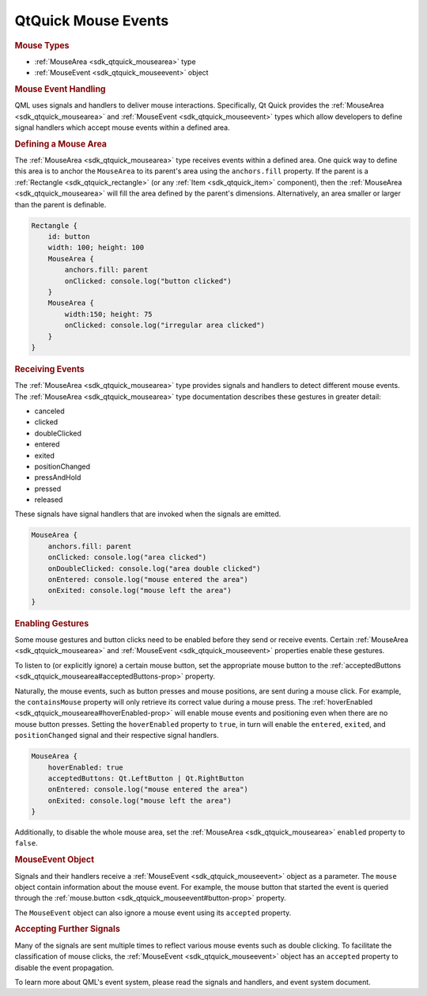 .. _sdk_qtquick_mouse_events:
QtQuick Mouse Events
====================



.. rubric:: Mouse Types
   :name: mouse-types

-  :ref:`MouseArea <sdk_qtquick_mousearea>` type
-  :ref:`MouseEvent <sdk_qtquick_mouseevent>` object

.. rubric:: Mouse Event Handling
   :name: mouse-event-handling

QML uses signals and handlers to deliver mouse interactions.
Specifically, Qt Quick provides the
:ref:`MouseArea <sdk_qtquick_mousearea>` and
:ref:`MouseEvent <sdk_qtquick_mouseevent>` types which allow developers to
define signal handlers which accept mouse events within a defined area.

.. rubric:: Defining a Mouse Area
   :name: defining-a-mouse-area

The :ref:`MouseArea <sdk_qtquick_mousearea>` type receives events within a
defined area. One quick way to define this area is to anchor the
``MouseArea`` to its parent's area using the ``anchors.fill`` property.
If the parent is a :ref:`Rectangle <sdk_qtquick_rectangle>` (or any
:ref:`Item <sdk_qtquick_item>` component), then the
:ref:`MouseArea <sdk_qtquick_mousearea>` will fill the area defined by the
parent's dimensions. Alternatively, an area smaller or larger than the
parent is definable.

.. code:: qml

    Rectangle {
        id: button
        width: 100; height: 100
        MouseArea {
            anchors.fill: parent
            onClicked: console.log("button clicked")
        }
        MouseArea {
            width:150; height: 75
            onClicked: console.log("irregular area clicked")
        }
    }

.. rubric:: Receiving Events
   :name: receiving-events

The :ref:`MouseArea <sdk_qtquick_mousearea>` type provides signals and
handlers to detect different mouse events. The
:ref:`MouseArea <sdk_qtquick_mousearea>` type documentation describes these
gestures in greater detail:

-  canceled
-  clicked
-  doubleClicked
-  entered
-  exited
-  positionChanged
-  pressAndHold
-  pressed
-  released

These signals have signal handlers that are invoked when the signals are
emitted.

.. code:: qml

        MouseArea {
            anchors.fill: parent
            onClicked: console.log("area clicked")
            onDoubleClicked: console.log("area double clicked")
            onEntered: console.log("mouse entered the area")
            onExited: console.log("mouse left the area")
        }

.. rubric:: Enabling Gestures
   :name: enabling-gestures

Some mouse gestures and button clicks need to be enabled before they
send or receive events. Certain :ref:`MouseArea <sdk_qtquick_mousearea>`
and :ref:`MouseEvent <sdk_qtquick_mouseevent>` properties enable these
gestures.

To listen to (or explicitly ignore) a certain mouse button, set the
appropriate mouse button to the
:ref:`acceptedButtons <sdk_qtquick_mousearea#acceptedButtons-prop>`
property.

Naturally, the mouse events, such as button presses and mouse positions,
are sent during a mouse click. For example, the ``containsMouse``
property will only retrieve its correct value during a mouse press. The
:ref:`hoverEnabled <sdk_qtquick_mousearea#hoverEnabled-prop>` will enable
mouse events and positioning even when there are no mouse button
presses. Setting the ``hoverEnabled`` property to ``true``, in turn will
enable the ``entered``, ``exited``, and ``positionChanged`` signal and
their respective signal handlers.

.. code:: qml

        MouseArea {
            hoverEnabled: true
            acceptedButtons: Qt.LeftButton | Qt.RightButton
            onEntered: console.log("mouse entered the area")
            onExited: console.log("mouse left the area")
        }

Additionally, to disable the whole mouse area, set the
:ref:`MouseArea <sdk_qtquick_mousearea>` ``enabled`` property to ``false``.

.. rubric:: MouseEvent Object
   :name: mouseevent-object

Signals and their handlers receive a
:ref:`MouseEvent <sdk_qtquick_mouseevent>` object as a parameter. The
``mouse`` object contain information about the mouse event. For example,
the mouse button that started the event is queried through the
:ref:`mouse.button <sdk_qtquick_mouseevent#button-prop>` property.

The ``MouseEvent`` object can also ignore a mouse event using its
``accepted`` property.

.. rubric:: Accepting Further Signals
   :name: accepting-further-signals

Many of the signals are sent multiple times to reflect various mouse
events such as double clicking. To facilitate the classification of
mouse clicks, the :ref:`MouseEvent <sdk_qtquick_mouseevent>` object has an
``accepted`` property to disable the event propagation.

To learn more about QML's event system, please read the signals and
handlers, and event system document.


